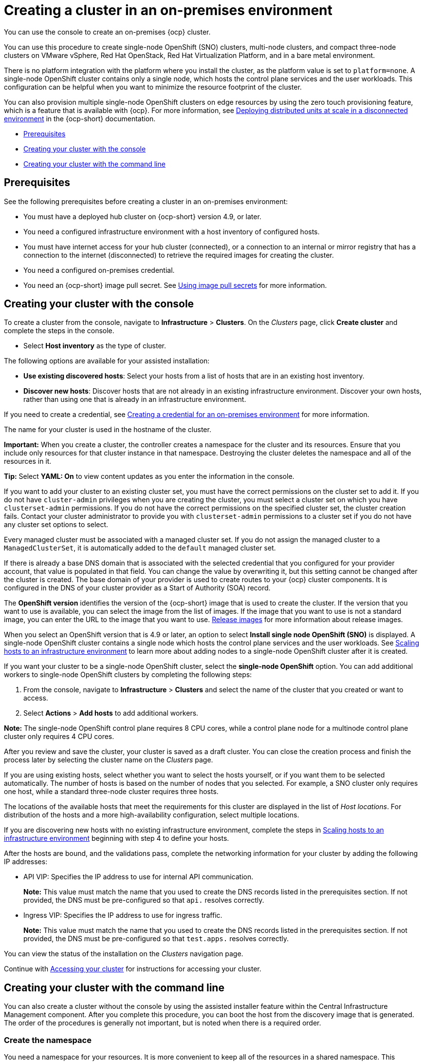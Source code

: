 [#creating-a-cluster-on-premises]
= Creating a cluster in an on-premises environment

You can use the console to create an on-premises {ocp} cluster.

You can use this procedure to create single-node OpenShift (SNO) clusters, multi-node clusters, and compact three-node clusters on VMware vSphere, Red Hat OpenStack, Red Hat Virtualization Platform, and in a bare metal environment.

There is no platform integration with the platform where you install the cluster, as the platform value is set to `platform=none`. A single-node OpenShift cluster contains only a single node, which hosts the control plane services and the user workloads. This configuration can be helpful when you want to minimize the resource footprint of the cluster. 

You can also provision multiple single-node OpenShift clusters on edge resources by using the zero touch provisioning feature, which is a feature that is available with {ocp}. For more information, see https://access.redhat.com/documentation/en-us/openshift_container_platform/4.12/html/scalability_and_performance/ztp-deploying-disconnected[Deploying distributed units at scale in a disconnected environment] in the {ocp-short} documentation.

* <<on-prem-prerequisites,Prerequisites>>
* <<on-prem-creating-your-cluster-with-the-console,Creating your cluster with the console>>
* <<on-prem-creating-your-cluster-with-the-cli,Creating your cluster with the command line>>

[#on-prem-prerequisites]
== Prerequisites

See the following prerequisites before creating a cluster in an on-premises environment:

* You must have a deployed hub cluster on {ocp-short} version 4.9, or later.
* You need a configured infrastructure environment with a host inventory of configured hosts. 
* You must have internet access for your hub cluster (connected), or a connection to an internal or mirror registry that has a connection to the internet (disconnected) to retrieve the required images for creating the cluster.
* You need a configured on-premises credential. 
* You need an {ocp-short} image pull secret. See https://access.redhat.com/documentation/en-us/openshift_container_platform/4.12/html/images/managing-images#using-image-pull-secrets[Using image pull secrets] for more information.


[#on-prem-creating-your-cluster-with-the-console]
== Creating your cluster with the console

To create a cluster from the console, navigate to *Infrastructure* > *Clusters*. On the _Clusters_ page, click *Create cluster* and complete the steps in the console.

* Select *Host inventory* as the type of cluster.

The following options are available for your assisted installation: 

* *Use existing discovered hosts*: Select your hosts from a list of hosts that are in an existing host inventory.

* *Discover new hosts*: Discover hosts that are not already in an existing infrastructure environment. Discover your own hosts, rather than using one that is already in an infrastructure environment.

If you need to create a credential, see xref:../credentials/credential_on_prem.adoc#creating-a-credential-for-an-on-premises-environment[Creating a credential for an on-premises environment] for more information.

The name for your cluster is used in the hostname of the cluster.

*Important:* When you create a cluster, the controller creates a namespace for the cluster and its resources. Ensure that you include only resources for that cluster instance in that namespace. Destroying the cluster deletes the namespace and all of the resources in it.

*Tip:* Select *YAML: On* to view content updates as you enter the information in the console.

If you want to add your cluster to an existing cluster set, you must have the correct permissions on the cluster set to add it. If you do not have `cluster-admin` privileges when you are creating the cluster, you must select a cluster set on which you have `clusterset-admin` permissions. If you do not have the correct permissions on the specified cluster set, the cluster creation fails. Contact your cluster administrator to provide you with `clusterset-admin` permissions to a cluster set if you do not have any cluster set options to select.

Every managed cluster must be associated with a managed cluster set. If you do not assign the managed cluster to a `ManagedClusterSet`, it is automatically added to the `default` managed cluster set.

If there is already a base DNS domain that is associated with the selected credential that you configured for your provider account, that value is populated in that field. You can change the value by overwriting it, but this setting cannot be changed after the cluster is created. The base domain of your provider is used to create routes to your {ocp} cluster components. It is configured in the DNS of your cluster provider as a Start of Authority (SOA) record. 

The *OpenShift version* identifies the version of the {ocp-short} image that is used to create the cluster. If the version that you want to use is available, you can select the image from the list of images. If the image that you want to use is not a standard image, you can enter the URL to the image that you want to use. xref:../cluster_lifecycle/release_images_intro.adoc#release-images-intro[Release images] for more information about release images. 

When you select an OpenShift version that is 4.9 or later, an option to select *Install single node OpenShift (SNO)* is displayed. A single-node OpenShift cluster contains a single node which hosts the control plane services and the user workloads. See xref:../cluster_lifecycle/scale_hosts_infra_env.adoc#scale-hosts-infrastructure-env[Scaling hosts to an infrastructure environment] to learn more about adding nodes to a single-node OpenShift cluster after it is created. 

If you want your cluster to be a single-node OpenShift cluster, select the *single-node OpenShift* option. You can add additional workers to single-node OpenShift clusters by completing the following steps:

. From the console, navigate to *Infrastructure* > *Clusters* and select the name of the cluster that you created or want to access. 
. Select *Actions* > *Add hosts* to add additional workers.

*Note:* The single-node OpenShift control plane requires 8 CPU cores, while a control plane node for a multinode control plane cluster only requires 4 CPU cores.  

After you review and save the cluster, your cluster is saved as a draft cluster. You can close the creation process and finish the process later by selecting the cluster name on the _Clusters_ page.

If you are using existing hosts, select whether you want to select the hosts yourself, or if you want them to be selected automatically. The number of hosts is based on the number of nodes that you selected. For example, a SNO cluster only requires one host, while a standard three-node cluster requires three hosts. 

The locations of the available hosts that meet the requirements for this cluster are displayed in the list of _Host locations_. For distribution of the hosts and a more high-availability configuration, select multiple locations.

If you are discovering new hosts with no existing infrastructure environment, complete the steps in xref:../cluster_lifecycle/scale_hosts_infra_env.adoc#scale-hosts-infrastructure-env[Scaling hosts to an infrastructure environment] beginning with step 4 to define your hosts.   

After the hosts are bound, and the validations pass, complete the networking information for your cluster by adding the following IP addresses: 

* API VIP: Specifies the IP address to use for internal API communication.
+
*Note:* This value must match the name that you used to create the DNS records listed in the prerequisites section. If not provided, the DNS must be pre-configured so that `api.` resolves correctly.

* Ingress VIP: Specifies the IP address to use for ingress traffic.
+
*Note:* This value must match the name that you used to create the DNS records listed in the prerequisites section. If not provided, the DNS must be pre-configured so that `test.apps.` resolves correctly.

You can view the status of the installation on the _Clusters_ navigation page.

Continue with xref:../cluster_lifecycle/access_cluster.adoc#accessing-your-cluster[Accessing your cluster] for instructions for accessing your cluster. 

[#on-prem-creating-your-cluster-with-the-cli]
== Creating your cluster with the command line

You can also create a cluster without the console by using the assisted installer feature within the Central Infrastructure Management component. After you complete this procedure, you can boot the host from the discovery image that is generated. The order of the procedures is generally not important, but is noted when there is a required order.

[#on-prem-creating-your-cluster-with-the-cli-namespace]
=== Create the namespace

You need a namespace for your resources. It is more convenient to keep all of the resources in a shared namespace. This example uses `sample-namespace` for the name of the namespace, but you can use any name except `assisted-installer`. Create a namespace by creating and applying the following file:

[source,yaml]
----
apiVersion: v1
kind: Namespace
metadata:
  name: sample-namespace
----

[#on-prem-creating-your-cluster-with-the-cli-pull-secret]
=== Add the pull secret to the namespace

Add your link:https://console.redhat.com/openshift/install/pull-secret[pull secret] to your namespace by creating and applying the following custom resource:

[source,yaml]
----
apiVersion: v1
kind: Secret
type: kubernetes.io/dockerconfigjson
metadata:
  name: <pull-secret>
  namespace: sample-namespace
stringData:
  .dockerconfigjson: 'your-pull-secret-json' <1>
----

<1> Add the content of the pull secret. For example, this can include a `cloud.openshift.com`, `quay.io`, or `registry.redhat.io` authentication.

[#on-prem-creating-your-cluster-with-the-cli-cluster-image-set]
=== Generate a ClusterImageSet

Generate a `CustomImageSet` to specify the version of {ocp-short} for your cluster by creating and applying the following custom resource:

[source,yaml]
----
apiVersion: hive.openshift.io/v1
kind: ClusterImageSet
metadata:
  name: openshift-v4.12.0
spec:
  releaseImage: quay.io/openshift-release-dev/ocp-release:4.12.0-rc.0-x86_64
----

[#on-prem-creating-your-cluster-with-the-cli-clusterdeployment]
=== Create the ClusterDeployment custom resource

The `ClusterDeployment` custom resource definition is an API that controls the lifecycle of the cluster. It references the `AgentClusterInstall` custom resource in the `spec.ClusterInstallRef` setting which defines the cluster parameters. 

Create and apply a `ClusterDeployment` custom resource based on the following example:

[source,yaml]
----
apiVersion: hive.openshift.io/v1
kind: ClusterDeployment
metadata:
  name: single-node
  namespace: demo-worker4
spec:
  baseDomain: hive.example.com
  clusterInstallRef:
    group: extensions.hive.openshift.io
    kind: AgentClusterInstall
    name: test-agent-cluster-install <1>
    version: v1beta1
  clusterName: test-cluster
  controlPlaneConfig:
    servingCertificates: {}
  platform:
    agentBareMetal:
      agentSelector:
        matchLabels:
          location: internal
  pullSecretRef:
    name: <pull-secret> <2>
----

<1> Use the name of your `AgentClusterInstall` resource.
<2> Use the pull secret that you downloaded in <<on-prem-creating-your-cluster-with-the-cli-pull-secret,Add the pull secret to the namespace>>. 

[#on-prem-creating-your-cluster-with-the-cli-agentclusterinstall]
=== Create the AgentClusterInstall custom resource

In the `AgentClusterInstall` custom resource, you can specify many of the requirements for the clusters. For example, you can specify the cluster network settings, platform, number of control planes, and worker nodes. 

Create and add the a custom resource that resembles the following example: 

[source,yaml]
----
apiVersion: extensions.hive.openshift.io/v1beta1
kind: AgentClusterInstall
metadata:
  name: test-agent-cluster-install
  namespace: demo-worker4
spec:
  clusterDeploymentRef:
    name: single-node <1>
  imageSetRef:
    name: openshift-v4.12.0 <2>
  networking:
    clusterNetwork:
    - cidr: 10.128.0.0/14
      hostPrefix: 23
    machineNetwork:
    - cidr: 192.168.111.0/24
    serviceNetwork:
    - 172.30.0.0/16
  provisionRequirements:
    controlPlaneAgents: 1
  sshPublicKey: ssh-rsa <your-public-key-here> <3>
---- 

<1> Use the same name that you used for your `ClusterDeployment` resource.
<2> Use the `ClusterImageSet` that you generated in <<on-prem-creating-your-cluster-with-the-cli-cluster-image-set,Generate a ClusterImageSet>>.
<3> You can specify your SSH public key, which enables you to access the host after it is installed. 

[#on-prem-creating-your-cluster-with-the-cli-nmstateconfig]
=== Optional: Create the NMStateConfig custom resource

The `NMStateConfig` custom resource is only required if you have a host-level network configuration, such as static IP addresses. If you include this custom resource, you must complete this step before creating an `InfraEnv` custom resource. The `NMStateConfig` is referred to by the values for `spec.nmStateConfigLabelSelector` in the `InfraEnv` custom resource.

Create and apply your `NMStateConfig` custom resource, which resembles the following example: 

[source,yaml]
----
apiVersion: agent-install.openshift.io/v1beta1
kind: NMStateConfig
metadata:
  name: mynmstateconfig
  namespace: demo-worker4
  labels:
    demo-nmstate-label: value <1>
spec:
  config:
    interfaces:
      - name: eth0
        type: ethernet
        state: up
        mac-address: 02:00:00:80:12:14
        ipv4:
          enabled: true
          address:
            - ip: 192.168.111.30
              prefix-length: 24
          dhcp: false
      - name: eth1
        type: ethernet
        state: up
        mac-address: 02:00:00:80:12:15
        ipv4:
          enabled: true
          address:
            - ip: 192.168.140.30
              prefix-length: 24
          dhcp: false
    dns-resolver:
      config:
        server:
          - 192.168.126.1
    routes:
      config:
        - destination: 0.0.0.0/0
          next-hop-address: 192.168.111.1
          next-hop-interface: eth1
          table-id: 254
        - destination: 0.0.0.0/0
          next-hop-address: 192.168.140.1
          next-hop-interface: eth1
          table-id: 254
  interfaces:
    - name: "eth0"
      macAddress: "02:00:00:80:12:14"
    - name: "eth1"
      macAddress: "02:00:00:80:12:15"
----
+
<1> The `demo-nmstate-label` label name and its value must be included in the `InfraEnv` resource `spec.nmStateConfigLabelSelector.matchLabels` field.

[#on-prem-creating-your-cluster-with-the-cli-infraenv]
=== Create the InfraEnv custom resource

The `InfraEnv` custom resource provides the configuration to create the discovery ISO. Within this custom resource, you identify values for proxy settings, ignition overrides, and specify `NMState` labels. The value of `spec.nmStateConfigLabelSelector` in this custom resource references the `NMStateConfig` custom resource. 

*Note:* If you plan to include the optional `NMStateConfig` custom resource, you must reference it in the `InfraEnv` custom resource. If you create the `InfraEnv` custom resource before you create the `NMStateConfig` custom resource edit the `InfraEnv` custom resource to reference the `NMStateConfig` custom resource and download the ISO after the reference is added. 

Create and apply the following custom resource:

[source,yaml]
----
apiVersion: agent-install.openshift.io/v1beta1
kind: InfraEnv
metadata:
  name: myinfraenv
  namespace: demo-worker4
spec:
  clusterRef:
    name: single-node  <1>
    namespace: demo-worker4 <2>
  pullSecretRef: 
    name: pull-secret
    sshAuthorizedKey: <your_public_key_here> <3>
  nmStateConfigLabelSelector:
    matchLabels:
      demo-nmstate-label: value <4>
----

<1> Replace the `clusterDeployment` resource name from _<<on-prem-creating-your-cluster-with-the-cli-clusterdeployment,Create the ClusterDeployment>>_.
<2> Replace the `clusterDeployment` resource namespace from _<<on-prem-creating-your-cluster-with-the-cli-clusterdeployment,Create the ClusterDeployment>>_.
<3> Optional: You can specify your SSH public key, which enables you to access the host when it is booted from the discovery ISO image. 
<4> The label name and the label value must match the values in the `label` section of the `NMStateConfig` custom resource that you created in <<on-prem-creating-your-cluster-with-the-cli-nmstateconfig,Optional: Create the NMStateConfig custom resource>>.

[#on-prem-creating-your-cluster-with-the-cli-boot-host]
=== Boot the host from the discovery image

The remaining steps explain how to boot the host from the discovery ISO image that results from the previous procedures. 

. Download the discovery image from the namespace by running the following command:

+
----
curl --insecure -o image.iso $(kubectl -n sample-namespace get infraenvs.agent-install.openshift.io myinfraenv -o=jsonpath="{.status.isoDownloadURL}")
----

. Move the discovery image to virtual media, a USB drive, or another storage location and boot the host from the discovery image that you downloaded. 

. The `Agent` resource is created automatically. It is registered to the cluster and represents a host that booted from a discovery image. Approve the `Agent` custom resource and start the installation by running the following command:

+
----
oc -n sample-namespace patch agents.agent-install.openshift.io 07e80ea9-200c-4f82-aff4-4932acb773d4 -p '{"spec":{"approved":true}}' --type merge
----
+
Replace the agent name and UUID with your values. 
+
You can confirm that it was approved when the output of the previous command includes an entry for the target cluster that includes a value of `true` for the `APPROVED` parameter. 
